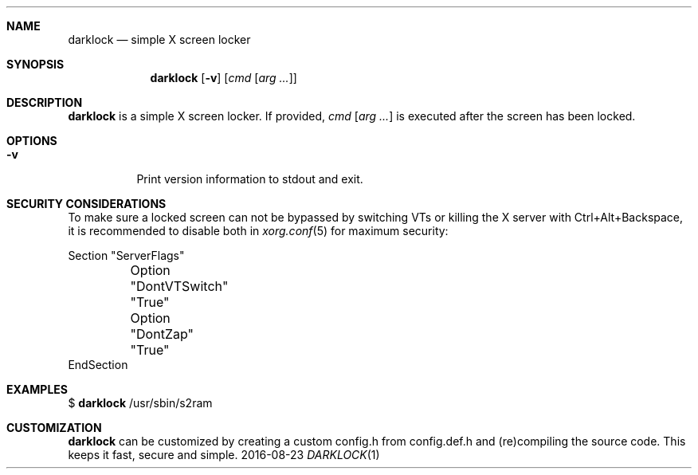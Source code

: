 .Dd 2016-08-23
.Dt DARKLOCK 1
.Sh NAME
.Nm darklock
.Nd simple X screen locker
.Sh SYNOPSIS
.Nm
.Op Fl v
.Op Ar cmd Op Ar arg ...
.Sh DESCRIPTION
.Nm
is a simple X screen locker. If provided,
.Ar cmd Op Ar arg ...
is executed after the screen has been locked.
.Sh OPTIONS
.Bl -tag -width Ds
.It Fl v
Print version information to stdout and exit.
.El
.Sh SECURITY CONSIDERATIONS
To make sure a locked screen can not be bypassed by switching VTs
or killing the X server with Ctrl+Alt+Backspace, it is recommended
to disable both in
.Xr xorg.conf 5
for maximum security:
.Bd -literal -offset left
Section "ServerFlags"
	Option "DontVTSwitch" "True"
	Option "DontZap"      "True"
EndSection
.Ed
.Sh EXAMPLES
$
.Nm
/usr/sbin/s2ram
.Sh CUSTOMIZATION
.Nm
can be customized by creating a custom config.h from config.def.h and
(re)compiling the source code. This keeps it fast, secure and simple.
